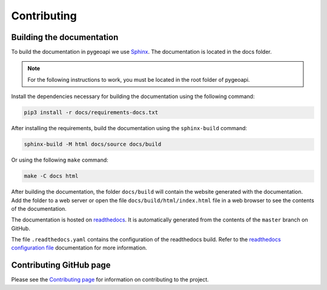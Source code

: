 .. _contributing:

Contributing
============

Building the documentation
--------------------------

To build the documentation in pygeoapi we use `Sphinx`_. The documentation is located in the docs folder.

.. note::
   For the following instructions to work, you must be located in the root folder of pygeoapi.

Install the dependencies necessary for building the documentation using the following command:

.. code-block:: bash

   pip3 install -r docs/requirements-docs.txt

After installing the requirements, build the documentation using the ``sphinx-build`` command:

.. code-block:: bash

   sphinx-build -M html docs/source docs/build


Or using the following ``make`` command:

.. code-block:: bash

   make -C docs html

After building the documentation, the folder ``docs/build`` will contain the website generated with the documentation. 
Add the folder to a web server or open the file ``docs/build/html/index.html`` file in a web browser to see the contents of the documentation.

The documentation is hosted on `readthedocs`_. It is automatically generated from the contents of the ``master`` branch on GitHub.

The file ``.readthedocs.yaml`` contains the configuration of the readthedocs build. Refer to the `readthedocs configuration file`_ documentation for more information.

Contributing GitHub page
------------------------

Please see the `Contributing page <https://github.com/geopython/pygeoapi/blob/master/CONTRIBUTING.md>`_
for information on contributing to the project.

.. _`Sphinx`: https://www.djangoproject.com
.. _`readthedocs`: https://docs.readthedocs.io/en/stable/index.html
.. _readthedocs configuration file: https://docs.readthedocs.io/en/stable/config-file/v2.html